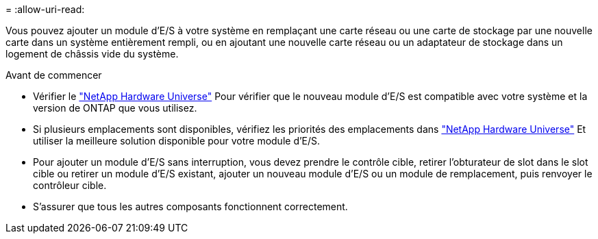 = 
:allow-uri-read: 


Vous pouvez ajouter un module d'E/S à votre système en remplaçant une carte réseau ou une carte de stockage par une nouvelle carte dans un système entièrement rempli, ou en ajoutant une nouvelle carte réseau ou un adaptateur de stockage dans un logement de châssis vide du système.

.Avant de commencer
* Vérifier le https://hwu.netapp.com/["NetApp Hardware Universe"] Pour vérifier que le nouveau module d'E/S est compatible avec votre système et la version de ONTAP que vous utilisez.
* Si plusieurs emplacements sont disponibles, vérifiez les priorités des emplacements dans https://hwu.netapp.com/["NetApp Hardware Universe"] Et utiliser la meilleure solution disponible pour votre module d'E/S.
* Pour ajouter un module d'E/S sans interruption, vous devez prendre le contrôle cible, retirer l'obturateur de slot dans le slot cible ou retirer un module d'E/S existant, ajouter un nouveau module d'E/S ou un module de remplacement, puis renvoyer le contrôleur cible.
* S'assurer que tous les autres composants fonctionnent correctement.

